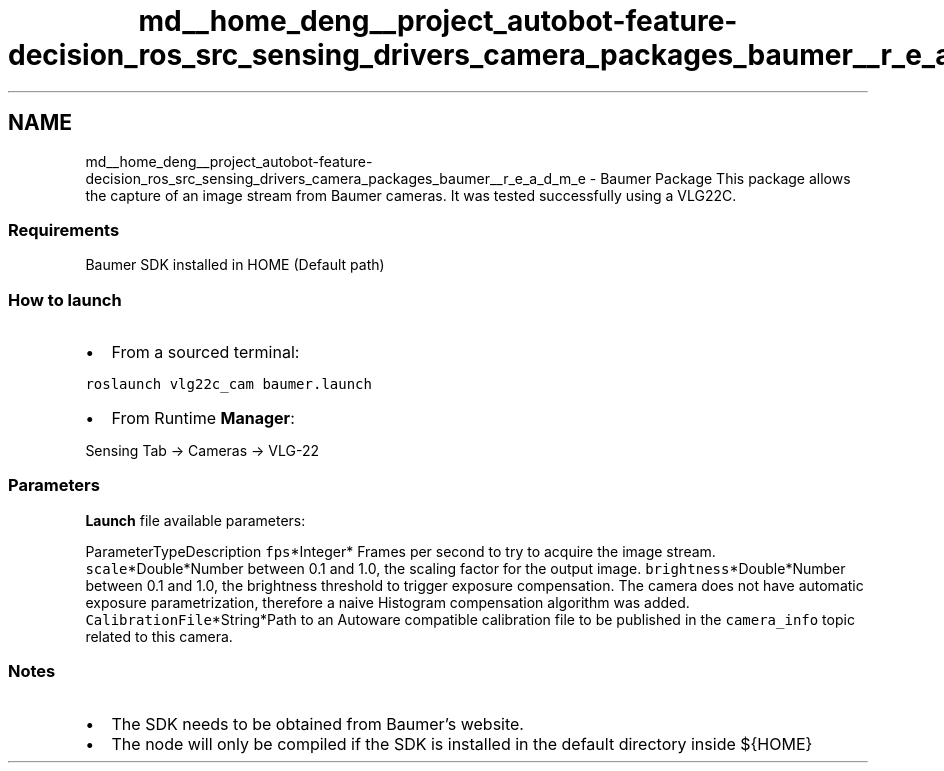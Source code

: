 .TH "md__home_deng__project_autobot-feature-decision_ros_src_sensing_drivers_camera_packages_baumer__r_e_a_d_m_e" 3 "Fri May 22 2020" "Autoware_Doxygen" \" -*- nroff -*-
.ad l
.nh
.SH NAME
md__home_deng__project_autobot-feature-decision_ros_src_sensing_drivers_camera_packages_baumer__r_e_a_d_m_e \- Baumer Package 
This package allows the capture of an image stream from Baumer cameras\&. It was tested successfully using a VLG22C\&.
.PP
.SS "Requirements"
.PP
Baumer SDK installed in HOME (Default path)
.PP
.SS "How to launch"
.PP
.IP "\(bu" 2
From a sourced terminal:
.PP
.PP
\fCroslaunch vlg22c_cam baumer\&.launch\fP
.PP
.IP "\(bu" 2
From Runtime \fBManager\fP:
.PP
.PP
Sensing Tab -> Cameras -> VLG-22
.PP
.SS "\fBParameters\fP"
.PP
\fBLaunch\fP file available parameters:
.PP
ParameterTypeDescription  \fCfps\fP*Integer* Frames per second to try to acquire the image stream\&. \fCscale\fP*Double*Number between 0\&.1 and 1\&.0, the scaling factor for the output image\&. \fCbrightness\fP*Double*Number between 0\&.1 and 1\&.0, the brightness threshold to trigger exposure compensation\&. The camera does not have automatic exposure parametrization, therefore a naive Histogram compensation algorithm was added\&. \fCCalibrationFile\fP*String*Path to an Autoware compatible calibration file to be published in the \fCcamera_info\fP topic related to this camera\&. 
.SS "Notes"
.PP
.IP "\(bu" 2
The SDK needs to be obtained from Baumer's website\&.
.IP "\(bu" 2
The node will only be compiled if the SDK is installed in the default directory inside ${HOME} 
.PP


